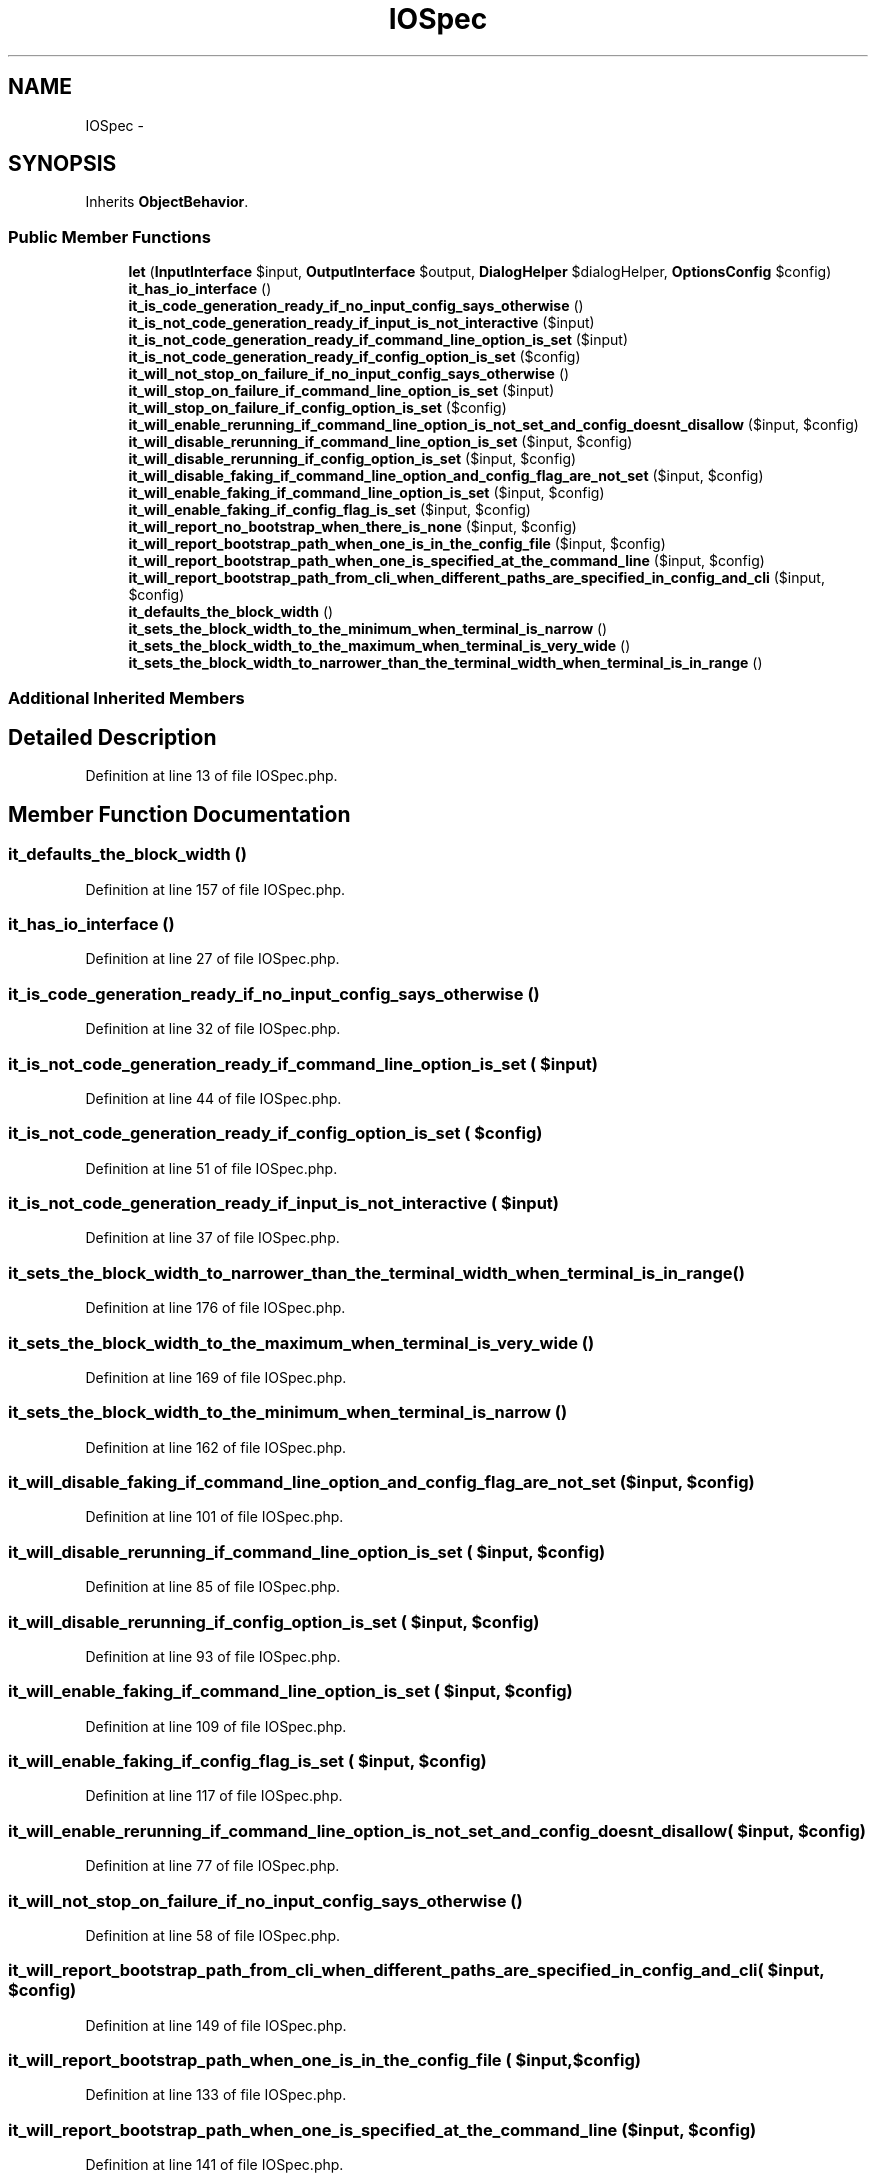 .TH "IOSpec" 3 "Tue Apr 14 2015" "Version 1.0" "VirtualSCADA" \" -*- nroff -*-
.ad l
.nh
.SH NAME
IOSpec \- 
.SH SYNOPSIS
.br
.PP
.PP
Inherits \fBObjectBehavior\fP\&.
.SS "Public Member Functions"

.in +1c
.ti -1c
.RI "\fBlet\fP (\fBInputInterface\fP $input, \fBOutputInterface\fP $output, \fBDialogHelper\fP $dialogHelper, \fBOptionsConfig\fP $config)"
.br
.ti -1c
.RI "\fBit_has_io_interface\fP ()"
.br
.ti -1c
.RI "\fBit_is_code_generation_ready_if_no_input_config_says_otherwise\fP ()"
.br
.ti -1c
.RI "\fBit_is_not_code_generation_ready_if_input_is_not_interactive\fP ($input)"
.br
.ti -1c
.RI "\fBit_is_not_code_generation_ready_if_command_line_option_is_set\fP ($input)"
.br
.ti -1c
.RI "\fBit_is_not_code_generation_ready_if_config_option_is_set\fP ($config)"
.br
.ti -1c
.RI "\fBit_will_not_stop_on_failure_if_no_input_config_says_otherwise\fP ()"
.br
.ti -1c
.RI "\fBit_will_stop_on_failure_if_command_line_option_is_set\fP ($input)"
.br
.ti -1c
.RI "\fBit_will_stop_on_failure_if_config_option_is_set\fP ($config)"
.br
.ti -1c
.RI "\fBit_will_enable_rerunning_if_command_line_option_is_not_set_and_config_doesnt_disallow\fP ($input, $config)"
.br
.ti -1c
.RI "\fBit_will_disable_rerunning_if_command_line_option_is_set\fP ($input, $config)"
.br
.ti -1c
.RI "\fBit_will_disable_rerunning_if_config_option_is_set\fP ($input, $config)"
.br
.ti -1c
.RI "\fBit_will_disable_faking_if_command_line_option_and_config_flag_are_not_set\fP ($input, $config)"
.br
.ti -1c
.RI "\fBit_will_enable_faking_if_command_line_option_is_set\fP ($input, $config)"
.br
.ti -1c
.RI "\fBit_will_enable_faking_if_config_flag_is_set\fP ($input, $config)"
.br
.ti -1c
.RI "\fBit_will_report_no_bootstrap_when_there_is_none\fP ($input, $config)"
.br
.ti -1c
.RI "\fBit_will_report_bootstrap_path_when_one_is_in_the_config_file\fP ($input, $config)"
.br
.ti -1c
.RI "\fBit_will_report_bootstrap_path_when_one_is_specified_at_the_command_line\fP ($input, $config)"
.br
.ti -1c
.RI "\fBit_will_report_bootstrap_path_from_cli_when_different_paths_are_specified_in_config_and_cli\fP ($input, $config)"
.br
.ti -1c
.RI "\fBit_defaults_the_block_width\fP ()"
.br
.ti -1c
.RI "\fBit_sets_the_block_width_to_the_minimum_when_terminal_is_narrow\fP ()"
.br
.ti -1c
.RI "\fBit_sets_the_block_width_to_the_maximum_when_terminal_is_very_wide\fP ()"
.br
.ti -1c
.RI "\fBit_sets_the_block_width_to_narrower_than_the_terminal_width_when_terminal_is_in_range\fP ()"
.br
.in -1c
.SS "Additional Inherited Members"
.SH "Detailed Description"
.PP 
Definition at line 13 of file IOSpec\&.php\&.
.SH "Member Function Documentation"
.PP 
.SS "it_defaults_the_block_width ()"

.PP
Definition at line 157 of file IOSpec\&.php\&.
.SS "it_has_io_interface ()"

.PP
Definition at line 27 of file IOSpec\&.php\&.
.SS "it_is_code_generation_ready_if_no_input_config_says_otherwise ()"

.PP
Definition at line 32 of file IOSpec\&.php\&.
.SS "it_is_not_code_generation_ready_if_command_line_option_is_set ( $input)"

.PP
Definition at line 44 of file IOSpec\&.php\&.
.SS "it_is_not_code_generation_ready_if_config_option_is_set ( $config)"

.PP
Definition at line 51 of file IOSpec\&.php\&.
.SS "it_is_not_code_generation_ready_if_input_is_not_interactive ( $input)"

.PP
Definition at line 37 of file IOSpec\&.php\&.
.SS "it_sets_the_block_width_to_narrower_than_the_terminal_width_when_terminal_is_in_range ()"

.PP
Definition at line 176 of file IOSpec\&.php\&.
.SS "it_sets_the_block_width_to_the_maximum_when_terminal_is_very_wide ()"

.PP
Definition at line 169 of file IOSpec\&.php\&.
.SS "it_sets_the_block_width_to_the_minimum_when_terminal_is_narrow ()"

.PP
Definition at line 162 of file IOSpec\&.php\&.
.SS "it_will_disable_faking_if_command_line_option_and_config_flag_are_not_set ( $input,  $config)"

.PP
Definition at line 101 of file IOSpec\&.php\&.
.SS "it_will_disable_rerunning_if_command_line_option_is_set ( $input,  $config)"

.PP
Definition at line 85 of file IOSpec\&.php\&.
.SS "it_will_disable_rerunning_if_config_option_is_set ( $input,  $config)"

.PP
Definition at line 93 of file IOSpec\&.php\&.
.SS "it_will_enable_faking_if_command_line_option_is_set ( $input,  $config)"

.PP
Definition at line 109 of file IOSpec\&.php\&.
.SS "it_will_enable_faking_if_config_flag_is_set ( $input,  $config)"

.PP
Definition at line 117 of file IOSpec\&.php\&.
.SS "it_will_enable_rerunning_if_command_line_option_is_not_set_and_config_doesnt_disallow ( $input,  $config)"

.PP
Definition at line 77 of file IOSpec\&.php\&.
.SS "it_will_not_stop_on_failure_if_no_input_config_says_otherwise ()"

.PP
Definition at line 58 of file IOSpec\&.php\&.
.SS "it_will_report_bootstrap_path_from_cli_when_different_paths_are_specified_in_config_and_cli ( $input,  $config)"

.PP
Definition at line 149 of file IOSpec\&.php\&.
.SS "it_will_report_bootstrap_path_when_one_is_in_the_config_file ( $input,  $config)"

.PP
Definition at line 133 of file IOSpec\&.php\&.
.SS "it_will_report_bootstrap_path_when_one_is_specified_at_the_command_line ( $input,  $config)"

.PP
Definition at line 141 of file IOSpec\&.php\&.
.SS "it_will_report_no_bootstrap_when_there_is_none ( $input,  $config)"

.PP
Definition at line 125 of file IOSpec\&.php\&.
.SS "it_will_stop_on_failure_if_command_line_option_is_set ( $input)"

.PP
Definition at line 63 of file IOSpec\&.php\&.
.SS "it_will_stop_on_failure_if_config_option_is_set ( $config)"

.PP
Definition at line 70 of file IOSpec\&.php\&.
.SS "let (\fBInputInterface\fP $input, \fBOutputInterface\fP $output, \fBDialogHelper\fP $dialogHelper, \fBOptionsConfig\fP $config)"

.PP
Definition at line 15 of file IOSpec\&.php\&.

.SH "Author"
.PP 
Generated automatically by Doxygen for VirtualSCADA from the source code\&.
